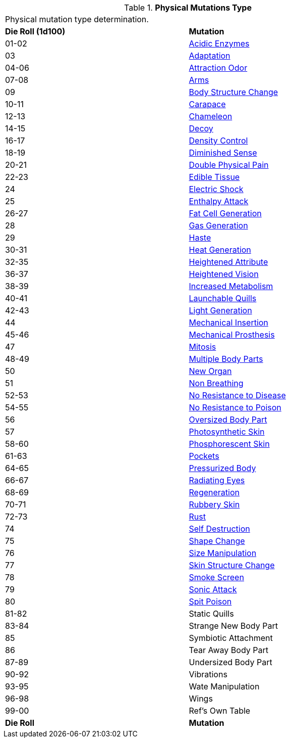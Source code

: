 // Table 59.1 Physical Mutations
.*Physical Mutations Type*
[width="85%",cols="^,<",frame="all", stripes="even"]
|===
2+<|Physical mutation type determination.
s|Die Roll (1d100)
s|Mutation

|01-02
|<<_acidic_enzymes,Acidic Enzymes>>

|03
|<<_adaptation,Adaptation>>

|04-06
|<<_attraction_odor,Attraction Odor>>

|07-08
|<<_arms,Arms>>

|09
|<<_body_structure_change,Body Structure Change>>

|10-11
|<<_carapace,Carapace>>

|12-13
|<<_chameleon,Chameleon>>

|14-15
|<<_decoy,Decoy>>

|16-17
|<<_density_control,Density Control>>

|18-19
|<<_diminished_sense,Diminished Sense>>

|20-21
|<<_double_physical_pain,Double Physical Pain>>

|22-23
|<<_edible_tissue,Edible Tissue>>

|24
|<<_electric_shock,Electric Shock>>

|25
|<<_enthalpy_attack,Enthalpy Attack>>

|26-27
|<<_fat_cell_generation,Fat Cell Generation>>

|28
|<<_gas_generation,Gas Generation>>

|29
|<<_haste,Haste>>

|30-31
|<<_heat_generation,Heat Generation>>

|32-35
|<<_heightened_attribute,Heightened Attribute>>

|36-37
|<<_heightened_vision,Heightened Vision>>

|38-39
|<<_increased_metabolism,Increased Metabolism>>

|40-41
|<<_launchable_quills,Launchable Quills>>

|42-43
|<<_light_generation,Light Generation>>

|44
|<<_mechanical_insertion,Mechanical Insertion>>

|45-46
|<<_mechanical_prosthesis,Mechanical Prosthesis>>

|47
|<<_mitosis,Mitosis>>

|48-49
|<<_multiple_body_parts,Multiple Body Parts>>

|50
|<<_new_organ,New Organ>>

|51
|<<_non_breathing,Non Breathing>>

|52-53
|<<_no_resistance to_disease,No Resistance to Disease>>

|54-55
|<<_no_resistance to_poison,No Resistance to Poison>>

|56
|<<_oversized_body_part,Oversized Body Part>>

|57
|<<_photosynthetic_skin,Photosynthetic Skin>>

|58-60
|<<_phosphorescent_skin,Phosphorescent Skin>>

|61-63
|<<_pockets,Pockets>>

|64-65
|<<_pressurized_body,Pressurized Body>>

|66-67
|<<_radiating_eyes,Radiating Eyes>>

|68-69
|<<_regeneration,Regeneration>>

|70-71
|<<_rubbery_skin,Rubbery Skin>>

|72-73
|<<_rust,Rust>>

|74
|<<_self_destruction,Self Destruction>>

|75
|<<_shape_change,Shape Change>>

|76
|<<_size_manipulation,Size Manipulation>>

|77
|<<_skin_structure_change,Skin Structure Change>>

|78
|<<_smoke_screen,Smoke Screen>>

|79
|<<_sonic_attack,Sonic Attack>>

|80
|<<_spit_poison,Spit Poison>>

|81-82
|Static Quills

|83-84
|Strange New Body Part

|85
|Symbiotic Attachment

|86
|Tear Away Body Part

|87-89
|Undersized Body Part

|90-92
|Vibrations

|93-95
|Wate Manipulation

|96-98
|Wings

|99-00
|Ref's Own Table

s|Die Roll
s|Mutation
|===
